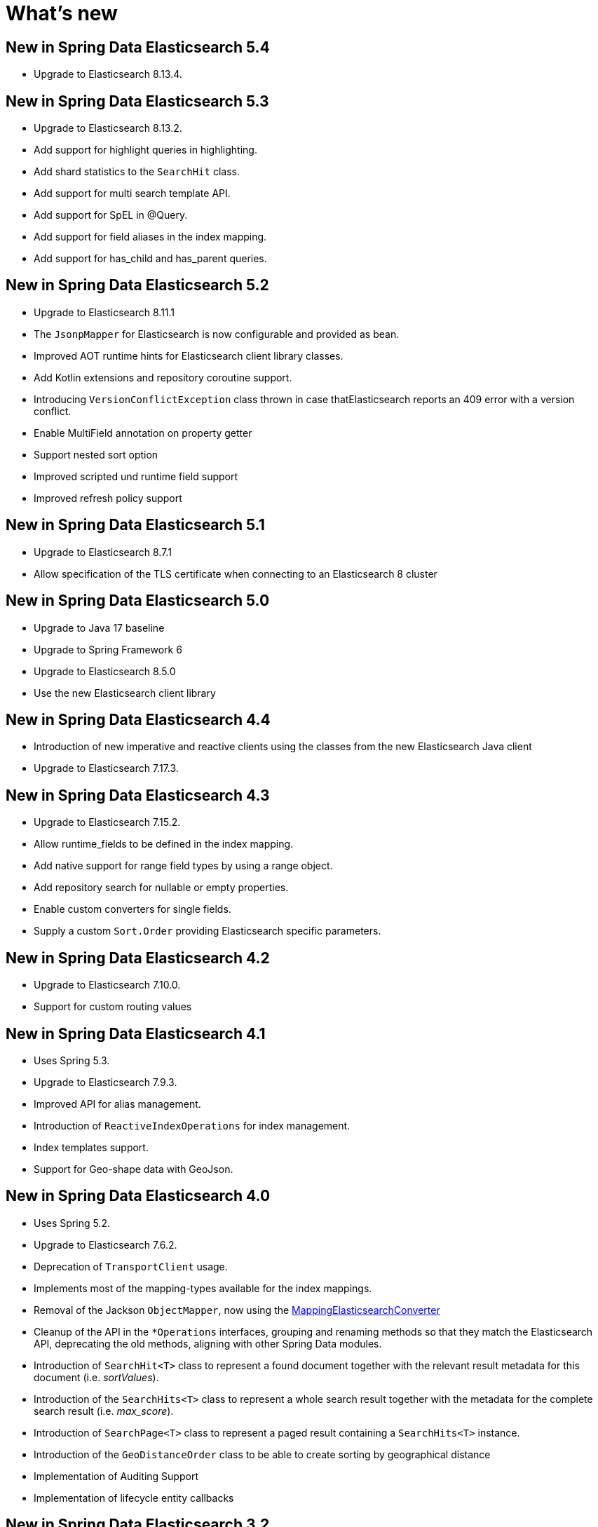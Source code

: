 [[new-features]]
= What's new

[[new-features.5-4-0]]
== New in Spring Data Elasticsearch 5.4

* Upgrade to Elasticsearch 8.13.4.

[[new-features.5-3-0]]
== New in Spring Data Elasticsearch 5.3

* Upgrade to Elasticsearch 8.13.2.
* Add support for highlight queries in highlighting.
* Add shard statistics to the `SearchHit` class.
* Add support for multi search template API.
* Add support for SpEL in @Query.
* Add support for field aliases in the index mapping.
* Add support for has_child and has_parent queries.

[[new-features.5-2-0]]
== New in Spring Data Elasticsearch 5.2

* Upgrade to Elasticsearch 8.11.1
* The `JsonpMapper` for Elasticsearch is now configurable and provided as bean.
* Improved AOT runtime hints for Elasticsearch client library classes.
* Add Kotlin extensions and repository coroutine support.
* Introducing `VersionConflictException` class thrown in case thatElasticsearch reports an 409 error with a version conflict.
* Enable MultiField annotation on property getter
* Support nested sort option
* Improved scripted und runtime field support
* Improved refresh policy support

[[new-features.5-1-0]]
== New in Spring Data Elasticsearch 5.1

* Upgrade to Elasticsearch 8.7.1
* Allow specification of the TLS certificate when connecting to an Elasticsearch 8 cluster

[[new-features.5-0-0]]
== New in Spring Data Elasticsearch 5.0

* Upgrade to Java 17 baseline
* Upgrade to Spring Framework 6
* Upgrade to Elasticsearch 8.5.0
* Use the new Elasticsearch client library

[[new-features.4-4-0]]
== New in Spring Data Elasticsearch 4.4

* Introduction of new imperative and reactive clients using the classes from the new Elasticsearch Java client
* Upgrade to Elasticsearch 7.17.3.

[[new-features.4-3-0]]
== New in Spring Data Elasticsearch 4.3

* Upgrade to Elasticsearch 7.15.2.
* Allow runtime_fields to be defined in the index mapping.
* Add native support for range field types by using a range object.
* Add repository search for nullable or empty properties.
* Enable custom converters for single fields.
* Supply a custom `Sort.Order` providing Elasticsearch specific parameters.

[[new-features.4-2-0]]
== New in Spring Data Elasticsearch 4.2

* Upgrade to Elasticsearch 7.10.0.
* Support for custom routing values

[[new-features.4-1-0]]
== New in Spring Data Elasticsearch 4.1

* Uses Spring 5.3.
* Upgrade to Elasticsearch 7.9.3.
* Improved API for alias management.
* Introduction of `ReactiveIndexOperations` for index management.
* Index templates support.
* Support for Geo-shape data with GeoJson.

[[new-features.4-0-0]]
== New in Spring Data Elasticsearch 4.0

* Uses Spring 5.2.
* Upgrade to Elasticsearch 7.6.2.
* Deprecation of `TransportClient` usage.
* Implements most of the mapping-types available for the index mappings.
* Removal of the Jackson `ObjectMapper`, now using the xref:elasticsearch/object-mapping.adoc#elasticsearch.mapping.meta-model[MappingElasticsearchConverter]
* Cleanup of the API in the `*Operations` interfaces, grouping and renaming methods so that they match the Elasticsearch API, deprecating the old methods, aligning with other Spring Data modules.
* Introduction of `SearchHit<T>` class to represent a found document together with the relevant result metadata for this document (i.e. _sortValues_).
* Introduction of the `SearchHits<T>` class to represent a whole search result together with the metadata for the complete search result (i.e. _max_score_).
* Introduction of `SearchPage<T>` class to represent a paged result containing a `SearchHits<T>` instance.
* Introduction of the `GeoDistanceOrder` class to be able to create sorting by geographical distance
* Implementation of Auditing Support
* Implementation of lifecycle entity callbacks

[[new-features.3-2-0]]
== New in Spring Data Elasticsearch 3.2

* Secured Elasticsearch cluster support with Basic Authentication and SSL transport.
* Upgrade to Elasticsearch 6.8.1.
* Reactive programming support with xref:elasticsearch/repositories/reactive-elasticsearch-repositories.adoc[Reactive Elasticsearch Repositories] and xref:.
* Introduction of the xref:elasticsearch/object-mapping.adoc#elasticsearch.mapping.meta-model[ElasticsearchEntityMapper] as an alternative to the Jackson `ObjectMapper`.
* Field name customization in `@Field`.
* Support for Delete by Query.

